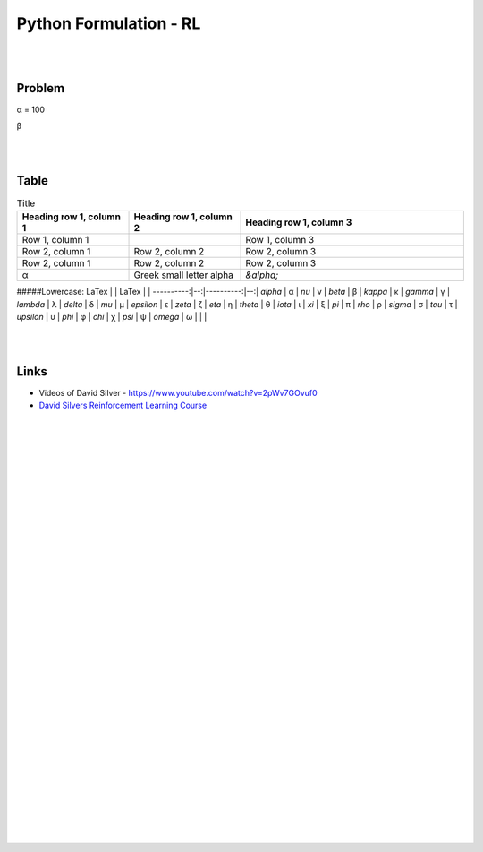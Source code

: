 
Python Formulation - RL
############################


|
|




Problem 
~~~~~~~~~


α = 100

β





|
|




Table
~~~~~~~~~


.. list-table:: Title
   :widths: 25 25 50
   :header-rows: 1

   * - Heading row 1, column 1
     - Heading row 1, column 2
     - Heading row 1, column 3
   * - Row 1, column 1
     -
     - Row 1, column 3
   * - Row 2, column 1
     - Row 2, column 2
     - Row 2, column 3
   * - Row 2, column 1
     - Row 2, column 2
     - Row 2, column 3
   * - α
     - Greek small letter alpha
     - `&alpha;`






#####Lowercase:
LaTex      |   | LaTex     |   |
----------:|--:|----------:|--:|
`\alpha`   | α | `\nu`     | ν |
`\beta`    | β | `\kappa`  | κ |
`\gamma`   | γ | `\lambda` | λ |
`\delta`   | δ |  `\mu`    | µ |    
`\epsilon` | ϵ | `\zeta`   | ζ |
`\eta`     | η | `\theta`  | θ |
`\iota`    | ι | `\xi`     | ξ |
`\pi`      | π | `\rho`    | ρ |
`\sigma`   | σ | `\tau`    | τ |
`\upsilon` | υ | `\phi`    | φ |
`\chi`     | χ | `\psi`    | ψ |
`\omega`   | ω |           |   |




|
|


Links
~~~~~~~~~~~~~~~~~~~~~

* Videos of David Silver - https://www.youtube.com/watch?v=2pWv7GOvuf0
* `David Silvers Reinforcement Learning Course <https://www.davidsilver.uk/teaching/>`_



|
|
|
|
|
|
|
|
|
|
|
|
|
|
|
|
|
|
|
|
|
|
|
|
|
|









































































 
  





|
|
|
|
|
|
|
|
